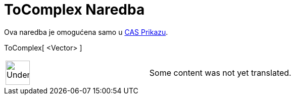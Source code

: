 = ToComplex Naredba
:page-en: commands/ToComplex
ifdef::env-github[:imagesdir: /bs/modules/ROOT/assets/images]

Ova naredba je omogućena samo u xref:/CAS_Prikaz.adoc[CAS Prikazu].

ToComplex[ <Vector> ]::

[width="100%",cols="50%,50%",]
|===
a|
image:48px-UnderConstruction.png[UnderConstruction.png,width=48,height=48]

|Some content was not yet translated.
|===
